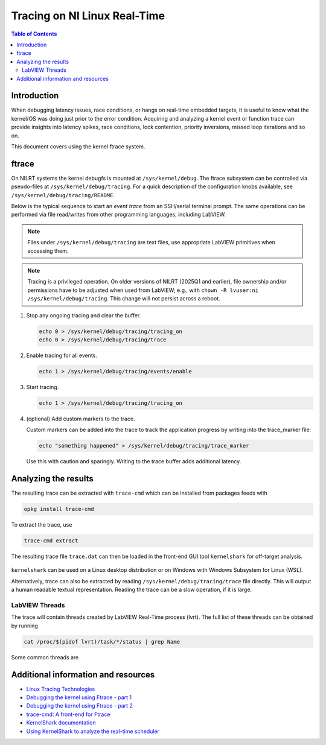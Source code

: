==================================================
Tracing on NI Linux Real-Time
==================================================

.. contents:: Table of Contents
   :depth: 2
   :local:

Introduction
============

When debugging latency issues, race conditions, or hangs on real-time embedded targets, it is useful to know what the kernel/OS was doing just prior to the error condition. Acquiring and analyzing a kernel event or function trace can provide insights into latency spikes, race conditions, lock contention, priority inversions, missed loop iterations and so on.

This document covers using the kernel ftrace system.

ftrace
======

On NILRT systems the kernel debugfs is mounted at ``/sys/kernel/debug``. The ftrace subsystem can be controlled via pseudo-files at ``/sys/kernel/debug/tracing``. For a quick description of the configuration knobs available, see ``/sys/kernel/debug/tracing/README``.

Below is the typical sequence to start an *event trace* from an SSH/serial terminal prompt. The same operations can be performed via file read/writes from other programming languages, including LabVIEW.

.. note::
   Files under ``/sys/kernel/debug/tracing`` are text files, use appropriate LabVIEW primitives when accessing them.

.. note::
   Tracing is a privileged operation. On older versions of NILRT (2025Q1 and earlier), file ownership and/or permissions have to be adjusted when used from LabVIEW; e.g., with ``chown -R lvuser:ni /sys/kernel/debug/tracing``. This change will not persist across a reboot.

#. Stop any ongoing tracing and clear the buffer.

   .. code:: bash

      echo 0 > /sys/kernel/debug/tracing/tracing_on
      echo 0 > /sys/kernel/debug/tracing/trace

#. Enable tracing for all events.

   .. code:: bash

      echo 1 > /sys/kernel/debug/tracing/events/enable

#. Start tracing.

   .. code:: bash

      echo 1 > /sys/kernel/debug/tracing/tracing_on

#. (optional) Add custom markers to the trace.

   Custom markers can be added into the trace to track the application progress by writing into the trace_marker file:

   .. code:: bash

      echo "something happened" > /sys/kernel/debug/tracing/trace_marker

   Use this with caution and sparingly. Writing to the trace buffer adds additional latency.

Analyzing the results
=====================

The resulting trace can be extracted with ``trace-cmd`` which can be installed from packages feeds with

.. code:: bash

   opkg install trace-cmd

To extract the trace, use

.. code:: bash

   trace-cmd extract

The resulting trace file ``trace.dat`` can then be loaded in the front-end GUI tool ``kernelshark`` for off-target analysis.

   .. image:: resources/trace-loaded-in-kernelshark.png

``kernelshark`` can be used on a Linux desktop distribution or on Windows with Windows Subsystem for Linux (WSL).

Alternatively, trace can also be extracted by reading ``/sys/kernel/debug/tracing/trace`` file directly. This will output a human readable textual representation. Reading the trace can be a slow operation, if it is large.

LabVIEW Threads
---------------

The trace will contain threads created by LabVIEW Real-Time process (lvrt).
The full list of these threads can be obtained by running

.. code:: bash

   cat /proc/$(pidof lvrt)/task/*/status | grep Name

Some common threads are

.. csv-table:: LabVIEW Real-Time threads
   :file: resources/lvrt-threads.csv
   :widths: 20, 60
   :header-rows: 1

Additional information and resources
====================================

* `Linux Tracing Technologies <https://www.kernel.org/doc/html/latest/trace/index.html>`_
* `Debugging the kernel using Ftrace - part 1 <https://lwn.net/Articles/365835/>`_
* `Debugging the kernel using Ftrace - part 2 <https://lwn.net/Articles/366796/>`_
* `trace-cmd: A front-end for Ftrace <https://lwn.net/Articles/410200/>`_
* `KernelShark documentation <https://kernelshark.org/Documentation.html>`_
* `Using KernelShark to analyze the real-time scheduler <https://lwn.net/Articles/425583/>`_
